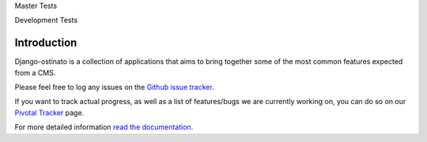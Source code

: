 Master Tests

.. image:: https://secure.travis-ci.org/andrewebdev/django-ostinato.png?branch=master
   :target: http://travis-ci.org/andrewebdev/django-ostinato/

Development Tests

.. image:: https://secure.travis-ci.org/andrewebdev/django-ostinato.png?branch=dev
   :target: http://travis-ci.org/andrewebdev/django-ostinato/

Introduction
============

Django-ostinato is a collection of applications that aims to bring together
some of the most common features expected from a CMS.

Please feel free to log any issues on the `Github issue tracker <https://github.com/andrewebdev/django-ostinato/issues>`_.

If you want to track actual progress, as well as a list of features/bugs we
are currently working on, you can do so on our `Pivotal Tracker <https://www.pivotaltracker.com/projects/417365>`_ page.


For more detailed information `read the documentation <http://django-ostinato.readthedocs.org/en/latest/index.html>`_.